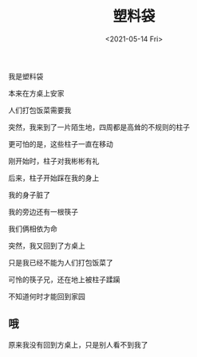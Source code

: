 #+TITLE: 塑料袋
#+DATE: <2021-05-14 Fri>
#+HUGO_TAGS: 诗作
我是塑料袋

本来在方桌上安家

人们打包饭菜需要我

突然，我来到了一片陌生地，四周都是高耸的不规则的柱子

更可怕的是，这些柱子一直在移动

刚开始时，柱子对我彬彬有礼

后来，柱子开始踩在我的身上

我的身子脏了

我的旁边还有一根筷子

我们俩相依为命

突然，我又回到了方桌上

只是我已经不能为人们打包饭菜了

可怜的筷子兄，还在地上被柱子蹂躏

不知道何时才能回到家园

** 哦
   :PROPERTIES:
   :CUSTOM_ID: 哦
   :END:
原来我没有回到方桌上，只是别人看不到我了
